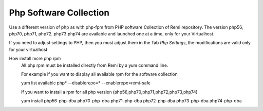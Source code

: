 .. --initial-header-level=3 

Php Software Collection
^^^^^^^^^^^^^^^^^^^^^^^

Use a different version of php as with php-fpm from PHP software Collection of Remi repository.
The version  php56, php70, php71, php72, php73 php74 are available and launched one at a time, only for your Virtualhost.

If you need to adjust settings to PHP, then you must adjust them in the Tab *Php Settings*, the modifications are valid only for your virtualhost

How install more php rpm
    All php rpm must be installed directly from Remi by a yum command line.

    For example if you want to display all available rpm for the software collection

    yum list available php\* --disablerepo=* --enablerepo=remi-safe

    If you want to install a rpm for all php version (php56,php70,php71,php72,php73,php74)

    yum install php56-php-dba php70-php-dba php71-php-dba php72-php-dba php73-php-dba php74-php-dba